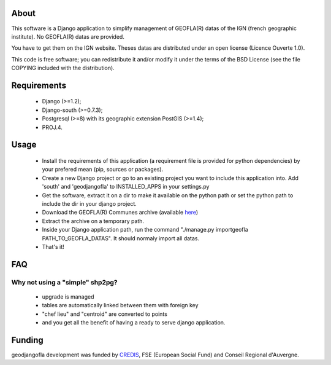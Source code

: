 About
*****

This software is a Django application to simplify management of GEOFLA(R) datas
of the IGN (french geographic institute).
No GEOFLA(R) datas are provided.

You have to get them on the IGN website. Theses datas are distributed under an
open license (Licence Ouverte 1.0).

This code is free software; you can redistribute it and/or modify it
under the terms of the BSD License (see the file COPYING included with
the distribution).

Requirements
************
  - Django (>=1.2);

  - Django-south (>=0.7.3);

  - Postgresql (>=8) with its geographic extension PostGIS (>=1.4);

  - PROJ.4.


Usage
*****

 - Install the requirements of this application (a requirement file is provided
   for python dependencies) by your prefered mean (pip, sources or packages).

 - Create a new Django project or go to an existing project you want to include
   this application into. Add 'south' and 'geodjangofla' to INSTALLED_APPS in
   your settings.py

 - Get the software, extract it on a dir to make it available on the python path
   or set the python path to include the dir in your django project.

 - Download the GEOFLA(R) Communes archive (available `here
   <http://professionnels.ign.fr/geofla>`_)

 - Extract the archive on a temporary path.

 - Inside your Django application path, run the command
   "./manage.py importgeofla PATH_TO_GEOFLA_DATAS". It should normaly import all
   datas.

 - That's it!

FAQ
***

Why not using a "simple" shp2pg?
--------------------------------

 - upgrade is managed

 - tables are automatically linked between them with foreign key

 - "chef lieu" and "centroid" are converted to points

 - and you get all the benefit of having a ready to serve django application.

Funding
*******

geodjangofla development was funded by `CREDIS <http://credis.org/>`_, FSE
(European Social Fund) and Conseil Regional d'Auvergne.

